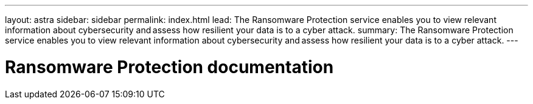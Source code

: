 ---
layout: astra
sidebar: sidebar
permalink: index.html
lead: The Ransomware Protection service enables you to view relevant information about cybersecurity and assess how resilient your data is to a cyber attack.
summary: The Ransomware Protection service enables you to view relevant information about cybersecurity and assess how resilient your data is to a cyber attack.
---

= Ransomware Protection documentation
:hardbreaks:
:nofooter:
:icons: font
:linkattrs:
:imagesdir: ./media/

